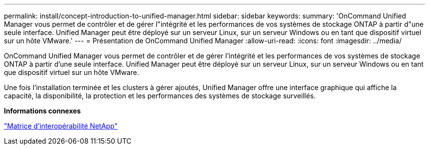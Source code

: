 ---
permalink: install/concept-introduction-to-unified-manager.html 
sidebar: sidebar 
keywords:  
summary: 'OnCommand Unified Manager vous permet de contrôler et de gérer l"intégrité et les performances de vos systèmes de stockage ONTAP à partir d"une seule interface. Unified Manager peut être déployé sur un serveur Linux, sur un serveur Windows ou en tant que dispositif virtuel sur un hôte VMware.' 
---
= Présentation de OnCommand Unified Manager
:allow-uri-read: 
:icons: font
:imagesdir: ../media/


[role="lead"]
OnCommand Unified Manager vous permet de contrôler et de gérer l'intégrité et les performances de vos systèmes de stockage ONTAP à partir d'une seule interface. Unified Manager peut être déployé sur un serveur Linux, sur un serveur Windows ou en tant que dispositif virtuel sur un hôte VMware.

Une fois l'installation terminée et les clusters à gérer ajoutés, Unified Manager offre une interface graphique qui affiche la capacité, la disponibilité, la protection et les performances des systèmes de stockage surveillés.

*Informations connexes*

http://mysupport.netapp.com/matrix["Matrice d'interopérabilité NetApp"]
